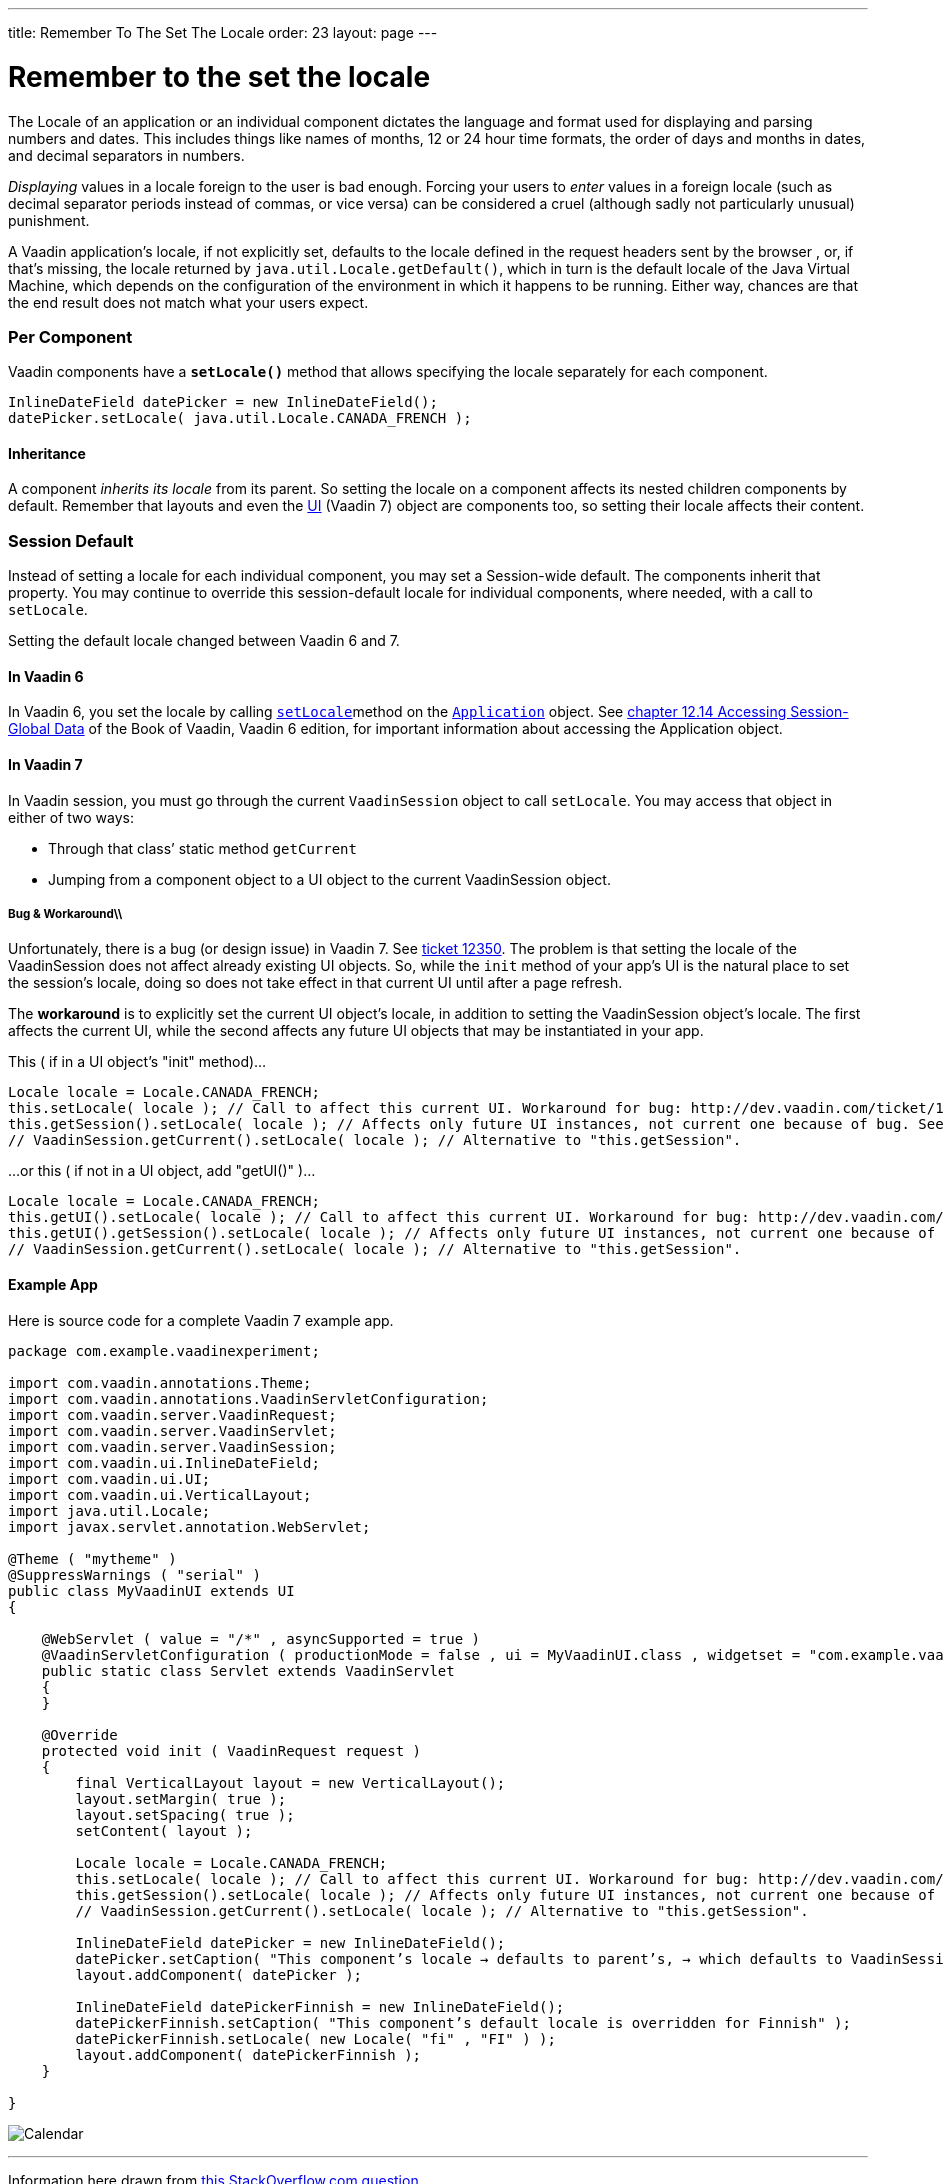 ---
title: Remember To The Set The Locale
order: 23
layout: page
---

[[remember-to-the-set-the-locale]]
= Remember to the set the locale
The Locale of an application or an individual component dictates the
language and format used for displaying and parsing numbers and dates.
This includes things like names of months, 12 or 24 hour time formats,
the order of days and months in dates, and decimal separators in
numbers.

_Displaying_ values in a locale foreign to the user is bad enough.
Forcing your users to _enter_ values in a foreign locale (such as
decimal separator periods instead of commas, or vice versa) can be
considered a cruel (although sadly not particularly unusual) punishment.

A Vaadin application’s locale, if not explicitly set, defaults to the
locale defined in the request headers sent by the browser , or, if
that’s missing, the locale returned by `java.util.Locale.getDefault()`,
which in turn is the default locale of the Java Virtual Machine, which
depends on the configuration of the environment in which it happens to
be running. Either way, chances are that the end result does not match
what your users expect.

[[per-component]]
Per Component
~~~~~~~~~~~~~

Vaadin components have a *`setLocale()`* method that allows specifying
the locale separately for each component.

[source,java]
....
InlineDateField datePicker = new InlineDateField();
datePicker.setLocale( java.util.Locale.CANADA_FRENCH );
....

[[inheritance]]
Inheritance
^^^^^^^^^^^

A component _inherits its locale_ from its parent. So setting the locale
on a component affects its nested children components by default.
Remember that layouts and even the
https://vaadin.com/api/7.2.5/com/vaadin/ui/UI.html[UI] (Vaadin 7) object
are components too, so setting their locale affects their content.

[[session-default]]
Session Default
~~~~~~~~~~~~~~~

Instead of setting a locale for each individual component, you may set a
Session-wide default. The components inherit that property. You may
continue to override this session-default locale for individual
components, where needed, with a call to `setLocale`.

Setting the default locale changed between Vaadin 6 and 7.

[[in-vaadin-6]]
In Vaadin 6
^^^^^^^^^^^

In Vaadin 6, you set the locale by calling
https://vaadin.com/api/6.8.9/com/vaadin/Application.html#setLocale(java.util.Locale)[`setLocale`]method
on the
https://vaadin.com/api/6.8.9/com/vaadin/Application.html[`Application`]
object. See
https://vaadin.com/download/book-of-vaadin/vaadin-6/html/advanced.global.html[chapter
12.14 Accessing Session-Global Data] of the Book of Vaadin, Vaadin 6
edition, for important information about accessing the Application
object.

[[in-vaadin-7]]
In Vaadin 7
^^^^^^^^^^^

In Vaadin session, you must go through the current `VaadinSession`
object to call `setLocale`. You may access that object in either of two
ways:

* Through that class’ static method `getCurrent` +
* Jumping from a component object to a UI object to the current
VaadinSession object.

[[bug-workaround]]
Bug & Workaround\\
++++++++++++++++++

Unfortunately, there is a bug (or design issue) in Vaadin 7. See
http://dev.vaadin.com/ticket/12350[ticket 12350]. The problem is that
setting the locale of the VaadinSession does not affect already existing
UI objects. So, while the `init` method of your app's UI is the natural
place to set the session's locale, doing so does not take effect in that
current UI until after a page refresh.

The *workaround* is to explicitly set the current UI object's locale, in
addition to setting the VaadinSession object's locale. The first affects
the current UI, while the second affects any future UI objects that may
be instantiated in your app.

This ( if in a UI object's "init" method)…

[source,java]
....
Locale locale = Locale.CANADA_FRENCH;
this.setLocale( locale ); // Call to affect this current UI. Workaround for bug: http://dev.vaadin.com/ticket/12350
this.getSession().setLocale( locale ); // Affects only future UI instances, not current one because of bug. See workaround in line above.
// VaadinSession.getCurrent().setLocale( locale ); // Alternative to "this.getSession".
....

…or this ( if not in a UI object, add "getUI()" )…

[source,java]
....
Locale locale = Locale.CANADA_FRENCH;
this.getUI().setLocale( locale ); // Call to affect this current UI. Workaround for bug: http://dev.vaadin.com/ticket/12350
this.getUI().getSession().setLocale( locale ); // Affects only future UI instances, not current one because of bug. See workaround in line above.
// VaadinSession.getCurrent().setLocale( locale ); // Alternative to "this.getSession".
....

[[example-app]]
Example App
^^^^^^^^^^^

Here is source code for a complete Vaadin 7 example app.

[source,java]
....
package com.example.vaadinexperiment;

import com.vaadin.annotations.Theme;
import com.vaadin.annotations.VaadinServletConfiguration;
import com.vaadin.server.VaadinRequest;
import com.vaadin.server.VaadinServlet;
import com.vaadin.server.VaadinSession;
import com.vaadin.ui.InlineDateField;
import com.vaadin.ui.UI;
import com.vaadin.ui.VerticalLayout;
import java.util.Locale;
import javax.servlet.annotation.WebServlet;

@Theme ( "mytheme" )
@SuppressWarnings ( "serial" )
public class MyVaadinUI extends UI
{

    @WebServlet ( value = "/*" , asyncSupported = true )
    @VaadinServletConfiguration ( productionMode = false , ui = MyVaadinUI.class , widgetset = "com.example.vaadinexperiment.AppWidgetSet" )
    public static class Servlet extends VaadinServlet
    {
    }

    @Override
    protected void init ( VaadinRequest request )
    {
        final VerticalLayout layout = new VerticalLayout();
        layout.setMargin( true );
        layout.setSpacing( true );
        setContent( layout );

        Locale locale = Locale.CANADA_FRENCH;
        this.setLocale( locale ); // Call to affect this current UI. Workaround for bug: http://dev.vaadin.com/ticket/12350
        this.getSession().setLocale( locale ); // Affects only future UI instances, not current one because of bug. See workaround in line above.
        // VaadinSession.getCurrent().setLocale( locale ); // Alternative to "this.getSession".

        InlineDateField datePicker = new InlineDateField();
        datePicker.setCaption( "This component’s locale → defaults to parent’s, → which defaults to VaadinSession’s, → which defaults to JVM" );
        layout.addComponent( datePicker );

        InlineDateField datePickerFinnish = new InlineDateField();
        datePickerFinnish.setCaption( "This component’s default locale is overridden for Finnish" );
        datePickerFinnish.setLocale( new Locale( "fi" , "FI" ) );
        layout.addComponent( datePickerFinnish );
    }

}
....

image:http://i.imgur.com/w9CViCR.png[Calendar]

'''''

Information here drawn from
http://stackoverflow.com/q/16331112/642706[this StackOverflow.com
question].
